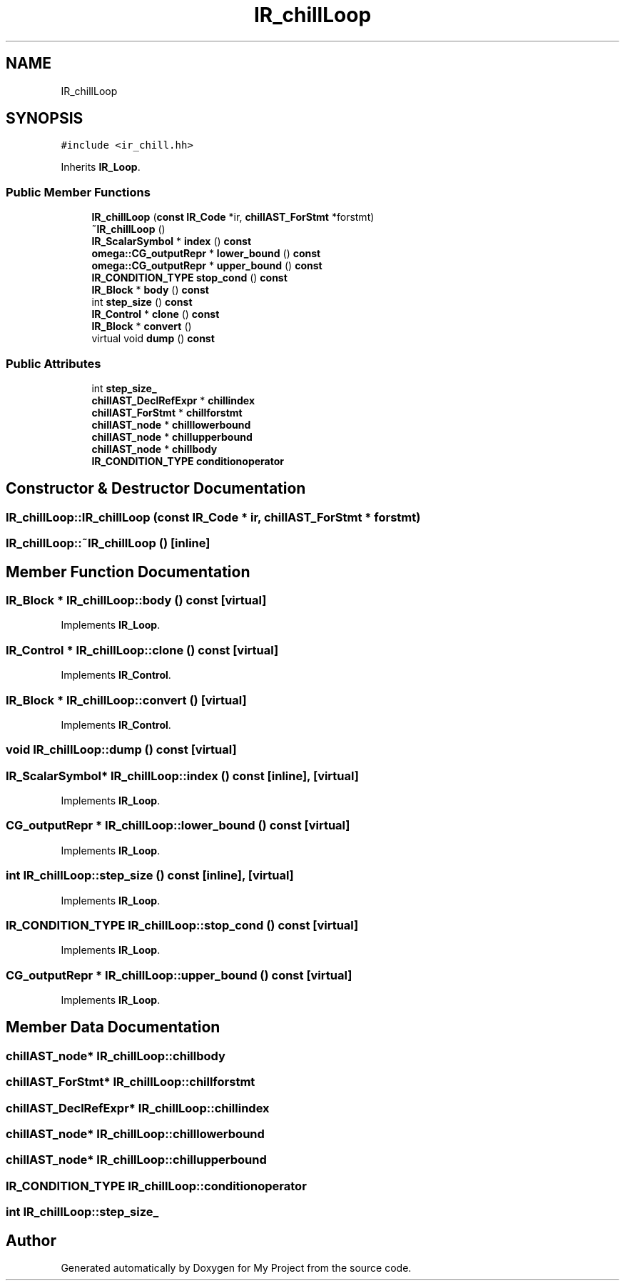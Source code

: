 .TH "IR_chillLoop" 3 "Sun Jul 12 2020" "My Project" \" -*- nroff -*-
.ad l
.nh
.SH NAME
IR_chillLoop
.SH SYNOPSIS
.br
.PP
.PP
\fC#include <ir_chill\&.hh>\fP
.PP
Inherits \fBIR_Loop\fP\&.
.SS "Public Member Functions"

.in +1c
.ti -1c
.RI "\fBIR_chillLoop\fP (\fBconst\fP \fBIR_Code\fP *ir, \fBchillAST_ForStmt\fP *forstmt)"
.br
.ti -1c
.RI "\fB~IR_chillLoop\fP ()"
.br
.ti -1c
.RI "\fBIR_ScalarSymbol\fP * \fBindex\fP () \fBconst\fP"
.br
.ti -1c
.RI "\fBomega::CG_outputRepr\fP * \fBlower_bound\fP () \fBconst\fP"
.br
.ti -1c
.RI "\fBomega::CG_outputRepr\fP * \fBupper_bound\fP () \fBconst\fP"
.br
.ti -1c
.RI "\fBIR_CONDITION_TYPE\fP \fBstop_cond\fP () \fBconst\fP"
.br
.ti -1c
.RI "\fBIR_Block\fP * \fBbody\fP () \fBconst\fP"
.br
.ti -1c
.RI "int \fBstep_size\fP () \fBconst\fP"
.br
.ti -1c
.RI "\fBIR_Control\fP * \fBclone\fP () \fBconst\fP"
.br
.ti -1c
.RI "\fBIR_Block\fP * \fBconvert\fP ()"
.br
.ti -1c
.RI "virtual void \fBdump\fP () \fBconst\fP"
.br
.in -1c
.SS "Public Attributes"

.in +1c
.ti -1c
.RI "int \fBstep_size_\fP"
.br
.ti -1c
.RI "\fBchillAST_DeclRefExpr\fP * \fBchillindex\fP"
.br
.ti -1c
.RI "\fBchillAST_ForStmt\fP * \fBchillforstmt\fP"
.br
.ti -1c
.RI "\fBchillAST_node\fP * \fBchilllowerbound\fP"
.br
.ti -1c
.RI "\fBchillAST_node\fP * \fBchillupperbound\fP"
.br
.ti -1c
.RI "\fBchillAST_node\fP * \fBchillbody\fP"
.br
.ti -1c
.RI "\fBIR_CONDITION_TYPE\fP \fBconditionoperator\fP"
.br
.in -1c
.SH "Constructor & Destructor Documentation"
.PP 
.SS "IR_chillLoop::IR_chillLoop (\fBconst\fP \fBIR_Code\fP * ir, \fBchillAST_ForStmt\fP * forstmt)"

.SS "IR_chillLoop::~IR_chillLoop ()\fC [inline]\fP"

.SH "Member Function Documentation"
.PP 
.SS "\fBIR_Block\fP * IR_chillLoop::body () const\fC [virtual]\fP"

.PP
Implements \fBIR_Loop\fP\&.
.SS "\fBIR_Control\fP * IR_chillLoop::clone () const\fC [virtual]\fP"

.PP
Implements \fBIR_Control\fP\&.
.SS "\fBIR_Block\fP * IR_chillLoop::convert ()\fC [virtual]\fP"

.PP
Implements \fBIR_Control\fP\&.
.SS "void IR_chillLoop::dump () const\fC [virtual]\fP"

.SS "\fBIR_ScalarSymbol\fP* IR_chillLoop::index () const\fC [inline]\fP, \fC [virtual]\fP"

.PP
Implements \fBIR_Loop\fP\&.
.SS "\fBCG_outputRepr\fP * IR_chillLoop::lower_bound () const\fC [virtual]\fP"

.PP
Implements \fBIR_Loop\fP\&.
.SS "int IR_chillLoop::step_size () const\fC [inline]\fP, \fC [virtual]\fP"

.PP
Implements \fBIR_Loop\fP\&.
.SS "\fBIR_CONDITION_TYPE\fP IR_chillLoop::stop_cond () const\fC [virtual]\fP"

.PP
Implements \fBIR_Loop\fP\&.
.SS "\fBCG_outputRepr\fP * IR_chillLoop::upper_bound () const\fC [virtual]\fP"

.PP
Implements \fBIR_Loop\fP\&.
.SH "Member Data Documentation"
.PP 
.SS "\fBchillAST_node\fP* IR_chillLoop::chillbody"

.SS "\fBchillAST_ForStmt\fP* IR_chillLoop::chillforstmt"

.SS "\fBchillAST_DeclRefExpr\fP* IR_chillLoop::chillindex"

.SS "\fBchillAST_node\fP* IR_chillLoop::chilllowerbound"

.SS "\fBchillAST_node\fP* IR_chillLoop::chillupperbound"

.SS "\fBIR_CONDITION_TYPE\fP IR_chillLoop::conditionoperator"

.SS "int IR_chillLoop::step_size_"


.SH "Author"
.PP 
Generated automatically by Doxygen for My Project from the source code\&.
